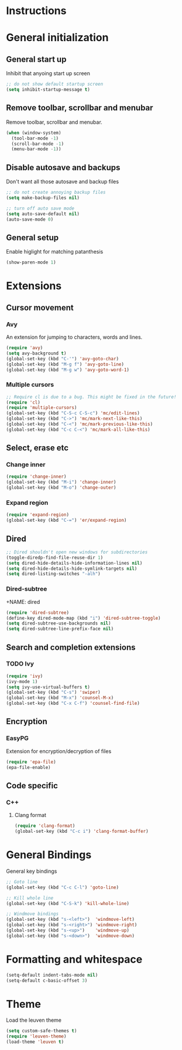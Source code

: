 * Instructions
* General initialization
** General start up
Inhibit that anyoing start up screen
#+NAME: general-init
#+BEGIN_SRC emacs-lisp
;; do not show default startup screen
(setq inhibit-startup-message t)
#+END_SRC

** Remove toolbar, scrollbar and menubar  
Remove toolbar, scrollbar and menubar.
#+NAME: general-init
#+BEGIN_SRC emacs-lisp
(when (window-system)
  (tool-bar-mode -1)
  (scroll-bar-mode -1)
  (menu-bar-mode -1))
#+END_SRC

** Disable autosave and backups
Don't want all those autosave and backup files
#+NAME: general-init
#+BEGIN_SRC emacs-lisp
;; do not create annoying backup files
(setq make-backup-files nil)

;; turn off auto save mode
(setq auto-save-default nil)
(auto-save-mode 0)
#+END_SRC

** General setup
Enable higlight for matching patanthesis
#+NAME: general-init
#+BEGIN_SRC emacs-lisp
(show-paren-mode 1)
#+END_SRC

* Extensions
** Cursor movement
*** Avy
An extension for jumping to characters, words and lines.
#+NAME: cursor-movement
#+BEGIN_SRC emacs-lisp
(require 'avy)
(setq avy-background t)
(global-set-key (kbd "C-'") 'avy-goto-char)
(global-set-key (kbd "M-g f") 'avy-goto-line)
(global-set-key (kbd "M-g w") 'avy-goto-word-1)
#+END_SRC

*** Multiple cursors
#+NAME: cursor-movement
#+BEGIN_SRC emacs-lisp
;; Require cl is due to a bug. This might be fixed in the future!
(require 'cl)
(require 'multiple-cursors)
(global-set-key (kbd "C-S-c C-S-c") 'mc/edit-lines)
(global-set-key (kbd "C->") 'mc/mark-next-like-this)
(global-set-key (kbd "C-<") 'mc/mark-previous-like-this)
(global-set-key (kbd "C-c C-<") 'mc/mark-all-like-this)
#+END_SRC

** Select, erase etc
*** Change inner
#+NAME: select-erase-etc
#+BEGIN_SRC emacs-lisp
(require 'change-inner)
(global-set-key (kbd "M-i") 'change-inner)
(global-set-key (kbd "M-o") 'change-outer)
#+END_SRC

*** Expand region
#+NAME: select-erase-etc
#+BEGIN_SRC emacs-lisp
(require 'expand-region)
(global-set-key (kbd "C-=") 'er/expand-region)
#+END_SRC

** Dired
#+BEGIN_SRC emacs-lisp
;; Dired shouldn't open new windows for subdirectories
(toggle-diredp-find-file-reuse-dir 1)
(setq dired-hide-details-hide-information-lines nil)
(setq dired-hide-details-hide-symlink-targets nil)
(setq dired-listing-switches "-alh")
#+END_SRC


*** Dired-subtree
+NAME: dired
#+BEGIN_SRC emacs-lisp
(require 'dired-subtree)
(define-key dired-mode-map (kbd "i") 'dired-subtree-toggle)
(setq dired-subtree-use-backgrounds nil)
(setq dired-subtree-line-prefix-face nil)
#+END_SRC

** Search and completion extensions
*** TODO Ivy
#+NAME: search-and-complete
#+BEGIN_SRC emacs-lisp
(require 'ivy)
(ivy-mode 1)
(setq ivy-use-virtual-buffers t)
(global-set-key (kbd "C-s") 'swiper)
(global-set-key (kbd "M-x") 'counsel-M-x)
(global-set-key (kbd "C-x C-f") 'counsel-find-file)
#+END_SRC

** Encryption
*** EasyPG
Extension for encryption/decryption of files
#+NAME: encryption
#+BEGIN_SRC emacs-lisp
(require 'epa-file)
(epa-file-enable)
#+END_SRC

** Code specific
*** C++
**** Clang format
#+NAME: code-specific
#+BEGIN_SRC emacs-lisp
(require 'clang-format)
(global-set-key (kbd "C-c i") 'clang-format-buffer)
#+END_SRC

* General Bindings
General key bindings
#+NAME: general-bindings
#+BEGIN_SRC emacs-lisp
;; Goto line
(global-set-key (kbd "C-c C-l") 'goto-line)

;; Kill whole line
(global-set-key (kbd "C-S-k") 'kill-whole-line)

;; Windmove bindings
(global-set-key (kbd "s-<left>")  'windmove-left)
(global-set-key (kbd "s-<right>") 'windmove-right)
(global-set-key (kbd "s-<up>")    'windmove-up)
(global-set-key (kbd "s-<down>")  'windmove-down)
#+END_SRC

* Formatting and whitespace
#+NAME: formatting
#+BEGIN_SRC emacs-lisp
(setq-default indent-tabs-mode nil)
(setq-default c-basic-offset 3)
#+END_SRC

* Theme
Load the leuven theme
#+NAME: themes
#+BEGIN_SRC emacs-lisp
(setq custom-safe-themes t)
(require 'leuven-theme)
(load-theme 'leuven t)
#+END_SRC
